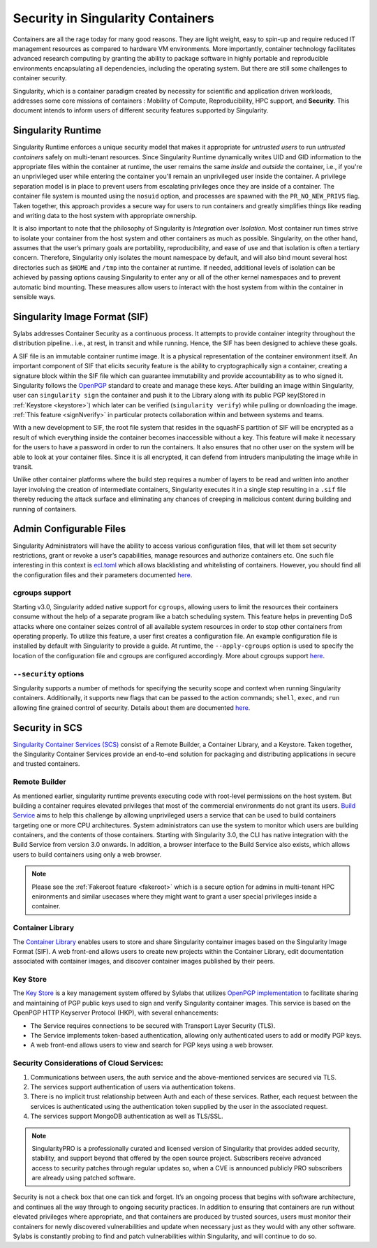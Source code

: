 .. _security:

***********************************
Security in Singularity Containers
***********************************

Containers are all the rage today for many good reasons. They are light weight, easy to spin-up and require reduced IT management resources as compared to hardware VM environments. More importantly, container technology facilitates advanced research computing by granting the ability to package software in highly portable and reproducible environments encapsulating all dependencies, including the operating system. But there are still some challenges to container security. 

Singularity, which is a container paradigm created by necessity for scientific and application driven workloads, addresses some 
core missions of containers : Mobility of Compute, Reproducibility, HPC support, and **Security**. This document intends to inform
users of different security features supported by Singularity.

Singularity Runtime
###################

Singularity Runtime enforces a unique security model that makes it appropriate for *untrusted users* to run *untrusted containers* 
safely on multi-tenant resources. Since Singularity Runtime dynamically writes UID and GID information to the appropriate files 
within the container at runtime, the user remains the same *inside* and *outside* the container, i.e., if you're an unprivileged 
user while entering the container you'll remain an unprivileged user inside the container. A privilege separation model is in place
to prevent users from escalating privileges once they are inside of a container. The container file system is mounted using the 
``nosuid`` option, and processes are spawned with the ``PR_NO_NEW_PRIVS`` flag. Taken together, this approach provides a secure way 
for users to run containers and greatly simplifies things like reading and writing data to the host system with appropriate 
ownership.

It is also important to note that the philosophy of Singularity is *Integration* over *Isolation*. Most container run times strive 
to isolate your container from the host system and other containers as much as possible. Singularity, on the 
other hand, assumes that the user’s primary goals are portability, reproducibility, and ease of use and that isolation is often a 
tertiary concern. Therefore, Singularity only isolates the mount namespace by default, and will also bind mount several host 
directories such as ``$HOME`` and ``/tmp`` into the container at runtime. If needed, additional levels of isolation can be achieved
by passing options causing Singularity to enter any or all of the other kernel namespaces and to prevent automatic bind mounting.
These measures allow users to interact with the host system from within the container in sensible ways.

Singularity Image Format (SIF)
##############################

Sylabs addresses Container Security as a continuous process. It attempts to provide container integrity throughout the distribution
pipeline.. i.e., at rest, in transit and while running. Hence, the SIF has been designed to achieve these goals. 

A SIF file is an immutable container runtime image. It is a physical representation of the container environment itself. An 
important component of SIF that elicits security feature is the ability to cryptographically sign a container, creating a signature
block within the SIF file which can guarantee immutability and provide accountability as to who signed it. Singularity follows the 
`OpenPGP <https://www.openpgp.org/>`_ standard to create and manage these keys. After building an image within Singularity, user can
``singularity sign`` the container and push it to the Library along with its public PGP key(Stored in :ref:`Keystore <keystore>`) which 
later can be verified (``singularity verify``) while pulling or downloading the image. :ref:`This feature <signNverify>` in particular 
protects collaboration within and between systems and teams. 

With a new development to SIF, the root file system that resides in the squashFS partition of SIF will be encrypted as a result of 
which everything inside the container becomes inaccessible without a key. This feature will make it necessary for the users to 
have a password in order to run the containers. It also ensures that no other user on the system will be able to look at your
container files. Since it is all encrypted, it can defend from intruders manipulating the image while in transit.

Unlike other container platforms where the build step requires a number of layers to be read and written into another layer 
involving the creation of intermediate containers, Singularity executes it in a single step resulting in a ``.sif`` file thereby
reducing the attack surface and eliminating any chances of creeping in malicious content during building and running of containers.


Admin Configurable Files
#########################

Singularity Administrators will have the ability to access various configuration files, that will let them set security 
restrictions, grant or revoke a user’s capabilities, manage resources and authorize containers etc. One such file interesting in this context is `ecl.toml <https://sylabs.io/guides/\{adminversion\}/admin-guide/configfiles.html#ecl-toml>`_ 
which allows blacklisting and whitelisting of containers. However, you should find all the configuration files and their parameters
documented `here <https://sylabs.io/guides/\{adminversion\}/admin-guide/configfiles.html>`_. 

cgroups support
****************

Starting v3.0, Singularity added native support for ``cgroups``, allowing users to limit the resources their containers consume 
without the help of a separate program like a batch scheduling system. This feature helps in preventing  DoS attacks where one 
container seizes control of all available system resources in order to stop other containers from operating properly. 
To utilize this feature, a user first creates a configuration file. An example configuration file is installed by default with 
Singularity to provide a guide. At runtime, the ``--apply-cgroups`` option is used to specify the location of the configuration 
file and cgroups are configured accordingly. More about cgroups support `here <https://sylabs.io/guides/\{adminversion\}/admin-guide/configfiles.html#cgroups-toml>`_.

``--security`` options
***********************

Singularity supports a number of methods for specifying the security scope and context when running Singularity containers. 
Additionally, it supports new flags that can be passed to the action commands; ``shell``, ``exec``, and ``run`` allowing fine 
grained control of security. Details about them are documented `here <https://sylabs.io/guides/\{version\}/user-guide/security_options.html>`_.

Security in SCS
################

`Singularity Container Services (SCS) <https://cloud.sylabs.io/home>`_ consist of a Remote Builder, a Container Library, and a 
Keystore. Taken together, the Singularity Container Services provide an end-to-end solution for packaging and distributing 
applications in secure and trusted containers.

Remote Builder
**************

As mentioned earlier, singularity runtime prevents executing code with root-level permissions on the host system. But building a 
container requires elevated privileges that most of the commercial environments do not grant its users. `Build Service <https://cloud.sylabs.io/builder>`_ 
aims to help this challenge by allowing unprivileged users a service that can be used to build containers targeting one or more CPU 
architectures. System administrators can use the system to monitor which users are building containers, and the contents of those 
containers. Starting with Singularity 3.0, the CLI has native integration with the Build Service from version 3.0 onwards. In 
addition, a browser interface to the Build Service also exists, which allows users to build containers using only a web browser.

.. note::

    Please see the :ref:`Fakeroot feature <fakeroot>` which is a secure option for admins in multi-tenant HPC enironments and 
    similar usecases where they might want to grant a user special privileges inside a container.

Container Library
*****************

The `Container Library <https://cloud.sylabs.io/library>`_ enables users to store and share Singularity container images based on 
the Singularity Image Format (SIF). A web front-end allows users to create new projects within the Container Library, edit 
documentation associated with container images, and discover container images published by their peers.

.. _keystore:

Key Store
*********

The `Key Store <https://cloud.sylabs.io/keystore>`_ is a key management system offered by Sylabs that utilizes `OpenPGP implementation <https://gnupg.org/>`_ to facilitate sharing and maintaining of PGP public keys used to sign and verify Singularity container images. This service is based on the OpenPGP HTTP Keyserver Protocol (HKP), with several enhancements:

- The Service requires connections to be secured with Transport Layer Security (TLS).
- The Service implements token-based authentication, allowing only authenticated users to add or modify PGP keys.
- A web front-end allows users to view and search for PGP keys using a web browser.


Security Considerations of Cloud Services:
******************************************

1. Communications between users, the auth service and the above-mentioned services are secured via TLS.

2. The services support authentication of users via authentication tokens.

3. There is no implicit trust relationship between Auth and each of these services. Rather, each request between the services is authenticated using the authentication token supplied by the user in the associated request.

4. The services support MongoDB authentication as well as TLS/SSL. 

.. note::

   SingularityPRO is a professionally curated and licensed version of Singularity that provides added security, stability, and 
   support beyond that offered by the open source project. Subscribers receive advanced access to security patches through regular 
   updates so, when a CVE is announced publicly PRO subscribers are already using patched software.


Security is not a check box that one can tick and forget.  It’s an ongoing process that begins with software architecture, and 
continues all the way through to ongoing security practices.  In addition to ensuring that containers are run without elevated 
privileges where appropriate, and that containers are produced by trusted sources, users must monitor their containers for newly 
discovered vulnerabilities and update when necessary just as they would with any other software. Sylabs is constantly probing to 
find and patch vulnerabilities within Singularity, and will continue to do so.

